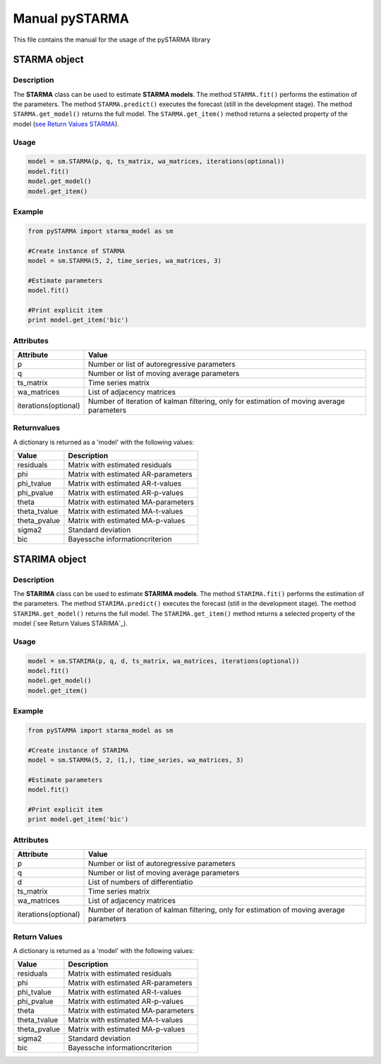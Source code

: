 Manual pySTARMA
================
This file contains the manual for the usage of the pySTARMA library

STARMA object
-----------------

Description
~~~~~~~~~~~~~~~~~~~~~~
The **STARMA** class can be used to estimate **STARMA models**. The method ``STARMA.fit()`` performs the estimation of the parameters. The method ``STARMA.predict()`` executes the forecast (still in the development stage). The method ``STARMA.get_model()`` returns the full model. The ``STARMA.get_item()`` method returns a selected property of the model (`see Return Values STARMA`_).

Usage
~~~~~~~~~~~~~~~~~~~~~~
.. code-block:: python
  
  model = sm.STARMA(p, q, ts_matrix, wa_matrices, iterations(optional))
  model.fit()
  model.get_model()
  model.get_item()
  
Example  
~~~~~~~~~~~~~~~~~~~~~~
.. code-block:: python

  from pySTARMA import starma_model as sm
  
  #Create instance of STARMA
  model = sm.STARMA(5, 2, time_series, wa_matrices, 3)
  
  #Estimate parameters
  model.fit()

  #Print explicit item 
  print model.get_item('bic')
  
Attributes
~~~~~~~~~~~~~~~~~~~~~~
+---------------------+---------------------------------------------+
| Attribute           | Value                                       |
+=====================+=============================================+
|p                    |Number or list of autoregressive parameters  |
+---------------------+---------------------------------------------+
|q                    | Number or list of moving average parameters |
+---------------------+---------------------------------------------+
|ts_matrix            | Time series matrix                          |
+---------------------+---------------------------------------------+
|wa_matrices          | List of adjacency matrices                  |
+---------------------+---------------------------------------------+
|iterations(optional) | Number of iteration of kalman filtering,    |
|                     | only for estimation of moving average       |
|                     | parameters                                  |
+---------------------+---------------------------------------------+


.. _`see Return Values STARMA`:


Returnvalues
~~~~~~~~~~~~~~~~~~~~~~

A dictionary is returned as a 'model' with the following values:

+---------------------+---------------------------------------------+
| Value               | Description                                 |
+=====================+=============================================+
|residuals            | Matrix with estimated residuals             |
+---------------------+---------------------------------------------+
|phi                  | Matrix with estimated AR-parameters         |
+---------------------+---------------------------------------------+
|phi_tvalue           | Matrix with estimated AR-t-values           |
+---------------------+---------------------------------------------+
|phi_pvalue           | Matrix with estimated AR-p-values           |
+---------------------+---------------------------------------------+
|theta                | Matrix with estimated MA-parameters         |
+---------------------+---------------------------------------------+
|theta_tvalue         | Matrix with estimated MA-t-values           |
+---------------------+---------------------------------------------+
|theta_pvalue         | Matrix with estimated MA-p-values           |
+---------------------+---------------------------------------------+
|sigma2               | Standard deviation                          |
+---------------------+---------------------------------------------+
|bic                  | Bayessche informationcriterion              |
+---------------------+---------------------------------------------+

STARIMA object
-----------------

Description
~~~~~~~~~~~~~~~~~~~~~~
The **STARIMA** class can be used to estimate **STARIMA models**. The method ``STARIMA.fit()`` performs the estimation of the parameters. The method ``STARIMA.predict()`` executes the forecast (still in the development stage). The method ``STARIMA.get_model()`` returns the full model. The ``STARIMA.get_item()`` method returns a selected property of the model (`see Return Values STARIMA`_).

Usage
~~~~~~~~~~~~~~~~~~~~~~
.. code-block:: python
  
  model = sm.STARIMA(p, q, d, ts_matrix, wa_matrices, iterations(optional))
  model.fit()
  model.get_model()
  model.get_item()
  
Example  
~~~~~~~~~~~~~~~~~~~~~~
.. code-block:: python

  from pySTARMA import starma_model as sm
  
  #Create instance of STARIMA
  model = sm.STARMA(5, 2, (1,), time_series, wa_matrices, 3)
  
  #Estimate parameters
  model.fit()

  #Print explicit item 
  print model.get_item('bic')
  
Attributes
~~~~~~~~~~~~~~~~~~~~~~
+---------------------+---------------------------------------------+
| Attribute           | Value                                       |
+=====================+=============================================+
|p                    |Number or list of autoregressive parameters  |
+---------------------+---------------------------------------------+
|q                    | Number or list of moving average parameters |
+---------------------+---------------------------------------------+
|d                    | List of numbers of differentiatio           |
+---------------------+---------------------------------------------+
|ts_matrix            | Time series matrix                          |
+---------------------+---------------------------------------------+
|wa_matrices          | List of adjacency matrices                  |
+---------------------+---------------------------------------------+
|iterations(optional) | Number of iteration of kalman filtering,    |
|                     | only for estimation of moving average       |
|                     | parameters                                  |
+---------------------+---------------------------------------------+


.. _`see Returnvalues STARIMA`:


Return Values
~~~~~~~~~~~~~~~~~~~~~~

A dictionary is returned as a 'model' with the following values:


+---------------------+---------------------------------------------+
| Value               | Description                                 |
+=====================+=============================================+
|residuals            | Matrix with estimated residuals             |
+---------------------+---------------------------------------------+
|phi                  | Matrix with estimated AR-parameters         |
+---------------------+---------------------------------------------+
|phi_tvalue           | Matrix with estimated AR-t-values           |
+---------------------+---------------------------------------------+
|phi_pvalue           | Matrix with estimated AR-p-values           |
+---------------------+---------------------------------------------+
|theta                | Matrix with estimated MA-parameters         |
+---------------------+---------------------------------------------+
|theta_tvalue         | Matrix with estimated MA-t-values           |
+---------------------+---------------------------------------------+
|theta_pvalue         | Matrix with estimated MA-p-values           |
+---------------------+---------------------------------------------+
|sigma2               | Standard deviation                          |
+---------------------+---------------------------------------------+
|bic                  | Bayessche informationcriterion              |
+---------------------+---------------------------------------------+
